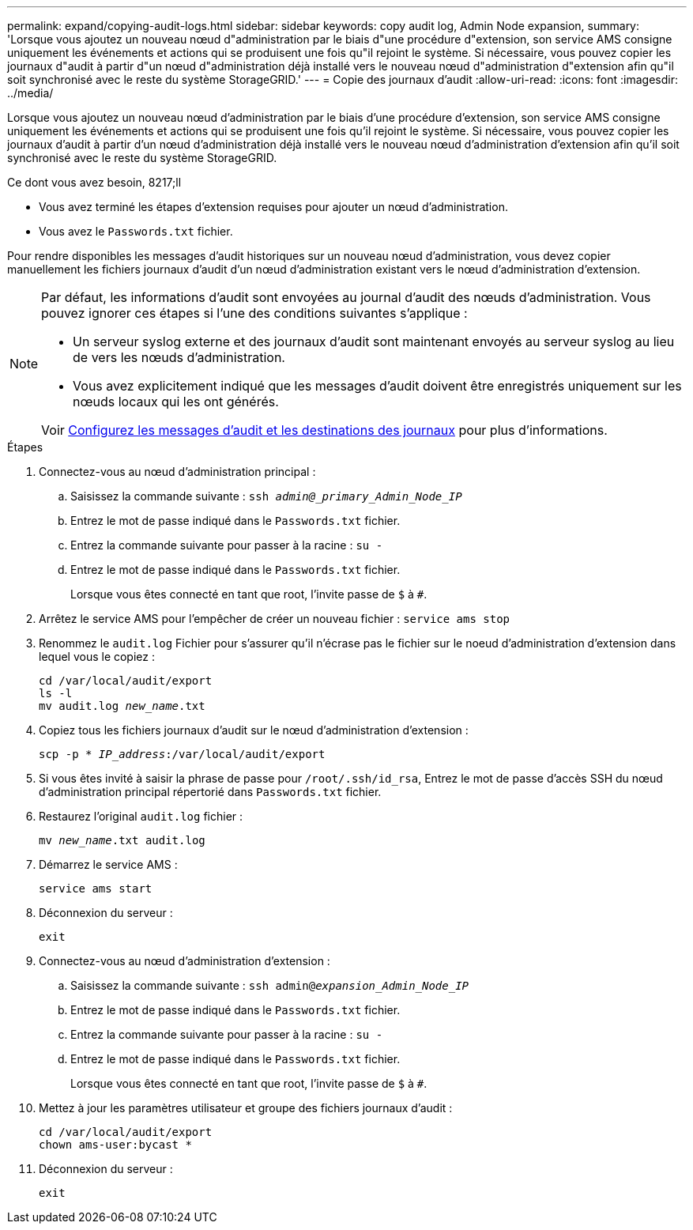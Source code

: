 ---
permalink: expand/copying-audit-logs.html 
sidebar: sidebar 
keywords: copy audit log, Admin Node expansion, 
summary: 'Lorsque vous ajoutez un nouveau nœud d"administration par le biais d"une procédure d"extension, son service AMS consigne uniquement les événements et actions qui se produisent une fois qu"il rejoint le système. Si nécessaire, vous pouvez copier les journaux d"audit à partir d"un nœud d"administration déjà installé vers le nouveau nœud d"administration d"extension afin qu"il soit synchronisé avec le reste du système StorageGRID.' 
---
= Copie des journaux d'audit
:allow-uri-read: 
:icons: font
:imagesdir: ../media/


[role="lead"]
Lorsque vous ajoutez un nouveau nœud d'administration par le biais d'une procédure d'extension, son service AMS consigne uniquement les événements et actions qui se produisent une fois qu'il rejoint le système. Si nécessaire, vous pouvez copier les journaux d'audit à partir d'un nœud d'administration déjà installé vers le nouveau nœud d'administration d'extension afin qu'il soit synchronisé avec le reste du système StorageGRID.

.Ce dont vous avez besoin, 8217;ll
* Vous avez terminé les étapes d'extension requises pour ajouter un nœud d'administration.
* Vous avez le `Passwords.txt` fichier.


Pour rendre disponibles les messages d'audit historiques sur un nouveau nœud d'administration, vous devez copier manuellement les fichiers journaux d'audit d'un nœud d'administration existant vers le nœud d'administration d'extension.

[NOTE]
====
Par défaut, les informations d'audit sont envoyées au journal d'audit des nœuds d'administration. Vous pouvez ignorer ces étapes si l'une des conditions suivantes s'applique :

* Un serveur syslog externe et des journaux d'audit sont maintenant envoyés au serveur syslog au lieu de vers les nœuds d'administration.
* Vous avez explicitement indiqué que les messages d'audit doivent être enregistrés uniquement sur les nœuds locaux qui les ont générés.


Voir xref:../monitor/configure-audit-messages.adoc[Configurez les messages d'audit et les destinations des journaux] pour plus d'informations.

====
.Étapes
. Connectez-vous au nœud d'administration principal :
+
.. Saisissez la commande suivante : `ssh _admin@_primary_Admin_Node_IP_`
.. Entrez le mot de passe indiqué dans le `Passwords.txt` fichier.
.. Entrez la commande suivante pour passer à la racine : `su -`
.. Entrez le mot de passe indiqué dans le `Passwords.txt` fichier.
+
Lorsque vous êtes connecté en tant que root, l'invite passe de `$` à `#`.



. Arrêtez le service AMS pour l'empêcher de créer un nouveau fichier : `service ams stop`
. Renommez le `audit.log` Fichier pour s'assurer qu'il n'écrase pas le fichier sur le noeud d'administration d'extension dans lequel vous le copiez :
+
`cd /var/local/audit/export` +
`ls -l` +
`mv audit.log _new_name_.txt`

. Copiez tous les fichiers journaux d'audit sur le nœud d'administration d'extension :
+
`scp -p * _IP_address_:/var/local/audit/export`

. Si vous êtes invité à saisir la phrase de passe pour `/root/.ssh/id_rsa`, Entrez le mot de passe d'accès SSH du nœud d'administration principal répertorié dans `Passwords.txt` fichier.
. Restaurez l'original `audit.log` fichier :
+
`mv _new_name_.txt audit.log`

. Démarrez le service AMS :
+
`service ams start`

. Déconnexion du serveur :
+
`exit`

. Connectez-vous au nœud d'administration d'extension :
+
.. Saisissez la commande suivante : `ssh admin@_expansion_Admin_Node_IP_`
.. Entrez le mot de passe indiqué dans le `Passwords.txt` fichier.
.. Entrez la commande suivante pour passer à la racine : `su -`
.. Entrez le mot de passe indiqué dans le `Passwords.txt` fichier.
+
Lorsque vous êtes connecté en tant que root, l'invite passe de `$` à `#`.



. Mettez à jour les paramètres utilisateur et groupe des fichiers journaux d'audit :
+
`cd /var/local/audit/export` +
`chown ams-user:bycast *`

. Déconnexion du serveur :
+
`exit`


